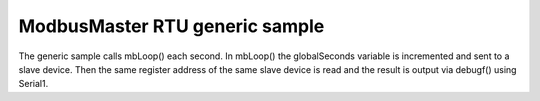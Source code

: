 ModbusMaster RTU generic sample
===============================

The generic sample calls mbLoop() each second. In mbLoop() the globalSeconds variable is incremented and sent to a slave device.
Then the same register address of the same slave device is read and the result is output via debugf() using Serial1.